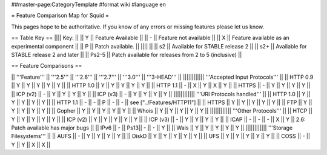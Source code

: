 ##master-page:CategoryTemplate
#format wiki
#language en

= Feature Comparison Map for Squid =

This pages hope to be authoritative. If you know of any errors or missing features please let us know.

== Table Key ==
|||| Key: ||
|| Y || Feature Available ||
|| - || Feature not available ||
|| X || Feature available as an experimental component ||
|| P || Patch available. ||
|||| ||
|| s2 || Available for STABLE release 2 ||
|| s2+ || Available for STABLE release 2 and later ||
|| Ps2-5 || Patch available for releases from 2 to 5 (inclusive) ||

== Feature Comparisons ==

|| '''Feature'''  || '''2.5''' || '''2.6''' || '''2.7''' || '''3.0''' || '''3-HEAD''' ||
|||||||||||| '''Accepted Input Protocols''' ||
|| HTTP 0.9       || Y   || Y   || Y   || Y   || Y   ||
|| HTTP 1.0       || Y   || Y   || Y   || Y   || Y   ||
|| HTTP 1.1       || -   || X   || Y   || X   || Y   ||
|| HTTPS          || -   || Y   || Y   || Y   || Y   ||
|| ICP (v2)       || -   || Y   || Y   || Y   || Y   ||
|| ICP (v3)       || -   || Y   || Y   || Y   || Y   ||
|||||||||||| '''URI Protocols handled''' ||
|| HTTP 1.0       || Y   || Y   || Y   || Y   || Y   ||
|| HTTP 1.1       || -   || -   || P   || -   || -   || see ["../Features/HTTP11"] ||
|| HTTPS          || Y   || Y   || Y   || Y   || Y   ||
|| FTP            || Y   || Y   || Y   || Y   || Y   ||
|| Gopher         || Y   || Y   || Y   || Y   || Y   ||
|| Whois          || Y   || Y   || Y   || Y   || Y   ||
|||||||||||| '''Other Protocols''' ||
|| HTCP           || Y   || Y   || Y   || Y   || Y   ||
|| ICP (v2)       || Y   || Y   || Y   || Y   || Y   ||
|| ICP (v3)       || -   || Y   || Y   || Y   || Y   ||
|| ICAP           || -   || -   || -   || X   || Y   || 2.6: Patch available has major bugs ||
|| IPv6           || -   || Ps13|| -   || -   || Y   ||
|| Wais           || Y   || Y   || Y   || Y   || Y   ||
|||||||||||| '''Storage Filesystems''' ||
|| AUFS           || -   || Y   || Y   || Y   || Y   ||
|| DiskD          || Y   || Y   || Y   || Y   || Y   ||
|| UFS            || Y   || Y   || Y   || Y   || Y   ||
|| COSS           || -   || Y   || Y   || X   || X   ||

